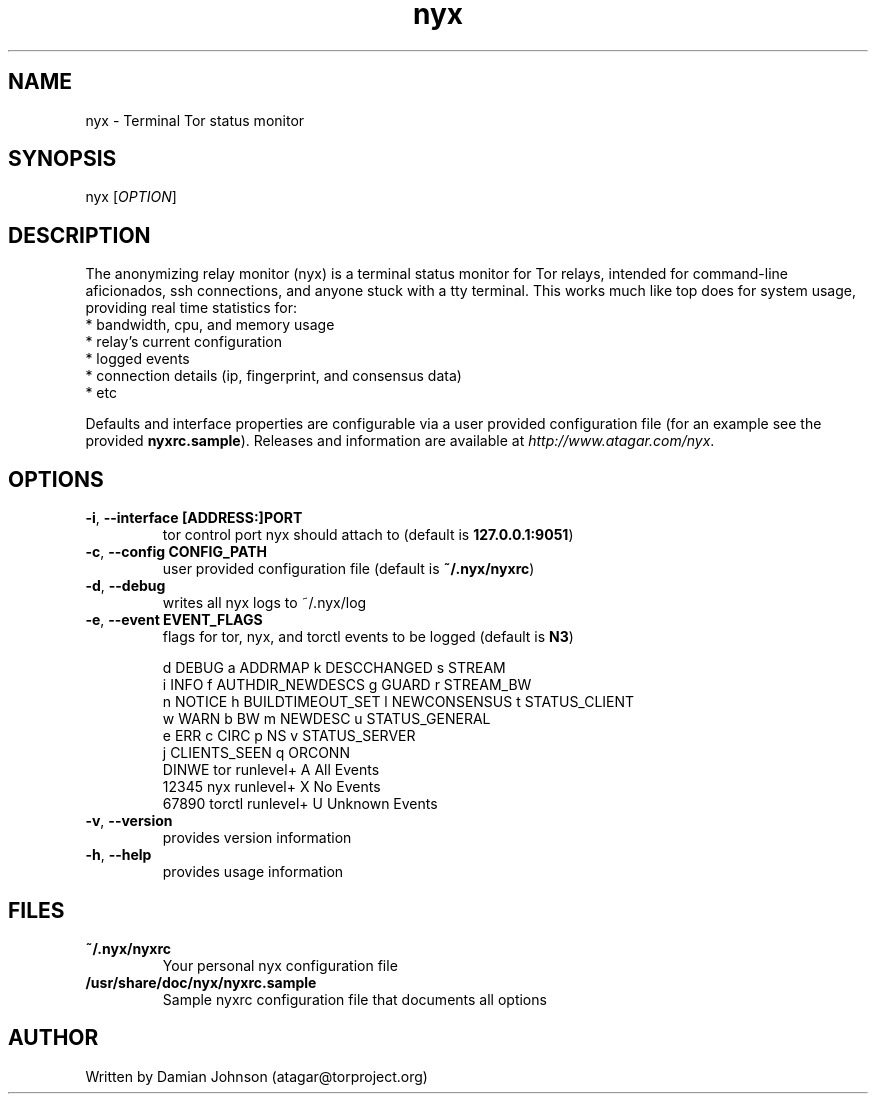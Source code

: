 .TH nyx 1 "27 August 2010"
.SH NAME
nyx - Terminal Tor status monitor

.SH SYNOPSIS
nyx [\fIOPTION\fR]

.SH DESCRIPTION
The anonymizing relay monitor (nyx) is a terminal status monitor for Tor
relays, intended for command-line aficionados, ssh connections, and anyone
stuck with a tty terminal. This works much like top does for system usage,
providing real time statistics for:
  * bandwidth, cpu, and memory usage
  * relay's current configuration
  * logged events
  * connection details (ip, fingerprint, and consensus data)
  * etc

Defaults and interface properties are configurable via a user provided
configuration file (for an example see the provided \fBnyxrc.sample\fR).
Releases and information are available at \fIhttp://www.atagar.com/nyx\fR.

.SH OPTIONS
.TP
\fB\-i\fR, \fB\-\-interface [ADDRESS:]PORT\fR
tor control port nyx should attach to (default is \fB127.0.0.1:9051\fR)

.TP
\fB\-c\fR, \fB\-\-config CONFIG_PATH\fR
user provided configuration file (default is \fB~/.nyx/nyxrc\fR)

.TP
\fB\-d\fR, \fB\-\-debug\fR
writes all nyx logs to ~/.nyx/log

.TP
\fB\-e\fR, \fB\-\-event EVENT_FLAGS\fR
flags for tor, nyx, and torctl events to be logged (default is \fBN3\fR)

  d DEBUG      a ADDRMAP           k DESCCHANGED   s STREAM
  i INFO       f AUTHDIR_NEWDESCS  g GUARD         r STREAM_BW
  n NOTICE     h BUILDTIMEOUT_SET  l NEWCONSENSUS  t STATUS_CLIENT
  w WARN       b BW                m NEWDESC       u STATUS_GENERAL
  e ERR        c CIRC              p NS            v STATUS_SERVER
               j CLIENTS_SEEN      q ORCONN
    DINWE tor runlevel+            A All Events
    12345 nyx runlevel+            X No Events
    67890 torctl runlevel+         U Unknown Events

.TP
\fB\-v\fR, \fB\-\-version\fR
provides version information

.TP
\fB\-h\fR, \fB\-\-help\fR
provides usage information

.SH FILES
.TP
\fB~/.nyx/nyxrc\fR
Your personal nyx configuration file

.TP
\fB/usr/share/doc/nyx/nyxrc.sample\fR
Sample nyxrc configuration file that documents all options

.SH AUTHOR
Written by Damian Johnson (atagar@torproject.org)

